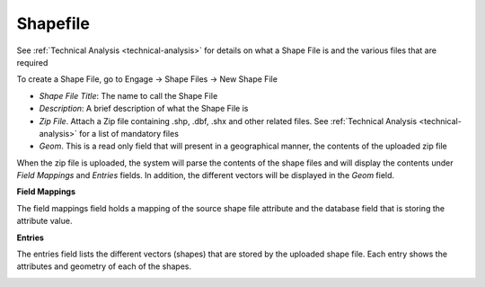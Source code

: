=========
Shapefile
=========

See :ref:`Technical Analysis <technical-analysis>` for details on what a Shape File is and the various files that are required

To create a Shape File, go to Engage -> Shape Files -> New Shape File

.. image:: ../_static/images/shapefile-new.png
    :align: center
    :alt: New Shape File

- *Shape File Title*: The name to call the Shape File
- *Description*: A brief description of what the Shape File is
- *Zip File*. Attach a Zip file containing .shp, .dbf, .shx and other related files. See :ref:`Technical Analysis <technical-analysis>` for a list of mandatory files
- *Geom*. This is a read only field that will present in a geographical manner, the contents of the uploaded zip file

When the zip file is uploaded, the system will parse the contents of the shape files and will display the contents under *Field Mappings* and *Entries* fields. In addition, the different vectors will be displayed in the *Geom* field.

.. image:: ../_static/images/shapefile-edit.png
    :align: center
    :alt: Edit Shape File


**Field Mappings**

The field mappings field holds a mapping of the source shape file attribute and the database field that is storing the attribute value.

.. image:: ../_static/images/shapefile-field-mapping.png
    :align: center
    :alt: Shape File field mappings


**Entries**

The entries field lists the different vectors (shapes) that are stored by the uploaded shape file. Each entry shows the attributes and geometry of each of the shapes.

.. image:: ../_static/images/shapefile-field-entries.png
    :align: center
    :alt: Shape File entries
